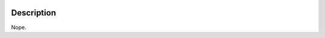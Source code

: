 
.. image:: https://ci-ops.prod.cs/buildStatus/icon?job=AWFUL_Web_Build
   :target: https://ci-ops.prod.cs/view/Awful/job/AWFUL_Web_Build/
   :alt: Build Status

Description
===========

Nope.
